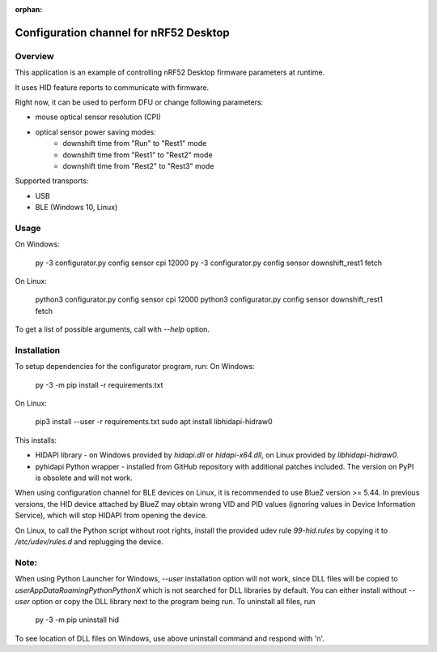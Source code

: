 :orphan:

.. _configuration_channel:

Configuration channel for nRF52 Desktop
#######################################

Overview
********

This application is an example of controlling nRF52 Desktop firmware parameters at runtime.

It uses HID feature reports to communicate with firmware.

Right now, it can be used to perform DFU or change following parameters:

* mouse optical sensor resolution (CPI)
* optical sensor power saving modes:
	* downshift time from "Run" to "Rest1" mode
	* downshift time from "Rest1" to "Rest2" mode
	* downshift time from "Rest2" to "Rest3" mode

Supported transports:

* USB
* BLE (Windows 10, Linux)

Usage
*****
On Windows:

	py -3 configurator.py config sensor cpi 12000
	py -3 configurator.py config sensor downshift_rest1 fetch

On Linux:

	python3 configurator.py config sensor cpi 12000
	python3 configurator.py config sensor downshift_rest1 fetch

To get a list of possible arguments, call with `--help` option.

Installation
************
To setup dependencies for the configurator program, run:
On Windows:

	py -3 -m pip install -r requirements.txt

On Linux:

	pip3 install --user -r requirements.txt
        sudo apt install libhidapi-hidraw0

This installs:

* HIDAPI library - on Windows provided by `hidapi.dll` or `hidapi-x64.dll`, on Linux provided by `libhidapi-hidraw0`.
* pyhidapi Python wrapper - installed from GitHub repository with additional patches included. The version on PyPI is obsolete and will not work.

When using configuration channel for BLE devices on Linux, it is recommended to use BlueZ version >= 5.44.
In previous versions, the HID device attached by BlueZ may obtain wrong VID and PID values (ignoring values in Device Information Service), which will stop HIDAPI from opening the device.

On Linux, to call the Python script without root rights,
install the provided udev rule `99-hid.rules` by copying it to
`/etc/udev/rules.d` and replugging the device.

Note:
************
When using Python Launcher for Windows, `--user` installation option will not work, since DLL files will be copied to `user\AppData\Roaming\Python\PythonX` which is not searched for DLL libraries by default.
You can either install without `--user` option or copy the DLL library next to the program being run.
To uninstall all files, run

	py -3 -m pip uninstall hid

To see location of DLL files on Windows, use above uninstall command and respond with 'n'.
